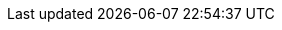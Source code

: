:document-characters: 540579
:document-words: 106891
:document-paragraphs: 1662
:document-reading-time: 8 horas y 54 minutos
:s01-characters: 7526
:s01-words: 1370
:s01-paragraphs: 26
:s01-reading-time: 7 minutos
:s02-characters: 24193
:s02-words: 4514
:s02-paragraphs: 77
:s02-reading-time: 23 minutos
:s03-characters: 19629
:s03-words: 3838
:s03-paragraphs: 80
:s03-reading-time: 19 minutos
:s04-characters: 14195
:s04-words: 2728
:s04-paragraphs: 43
:s04-reading-time: 14 minutos
:s05-characters: 5313
:s05-words: 985
:s05-paragraphs: 10
:s05-reading-time: 5 minutos
:s06-characters: 18459
:s06-words: 3592
:s06-paragraphs: 56
:s06-reading-time: 18 minutos
:s07-characters: 16572
:s07-words: 3302
:s07-paragraphs: 53
:s07-reading-time: 17 minutos
:s08-characters: 9933
:s08-words: 1901
:s08-paragraphs: 35
:s08-reading-time: 10 minutos
:s09-characters: 39374
:s09-words: 7867
:s09-paragraphs: 95
:s09-reading-time: 39 minutos
:s10-characters: 34637
:s10-words: 6885
:s10-paragraphs: 91
:s10-reading-time: 34 minutos
:s11-characters: 5367
:s11-words: 1040
:s11-paragraphs: 17
:s11-reading-time: 5 minutos
:s12-characters: 35572
:s12-words: 7093
:s12-paragraphs: 108
:s12-reading-time: 35 minutos
:s13-characters: 31553
:s13-words: 6059
:s13-paragraphs: 85
:s13-reading-time: 30 minutos
:s14-characters: 54577
:s14-words: 11141
:s14-paragraphs: 198
:s14-reading-time: 56 minutos
:s15-characters: 32194
:s15-words: 6300
:s15-paragraphs: 86
:s15-reading-time: 32 minutos
:s16-characters: 21168
:s16-words: 4471
:s16-paragraphs: 71
:s16-reading-time: 22 minutos
:s17-characters: 61970
:s17-words: 12971
:s17-paragraphs: 180
:s17-reading-time: 1 hora y 5 minutos
:s18-characters: 10503
:s18-words: 2015
:s18-paragraphs: 25
:s18-reading-time: 10 minutos
:s19-characters: 56477
:s19-words: 10907
:s19-paragraphs: 195
:s19-reading-time: 55 minutos
:s20-characters: 31511
:s20-words: 6234
:s20-paragraphs: 110
:s20-reading-time: 31 minutos

